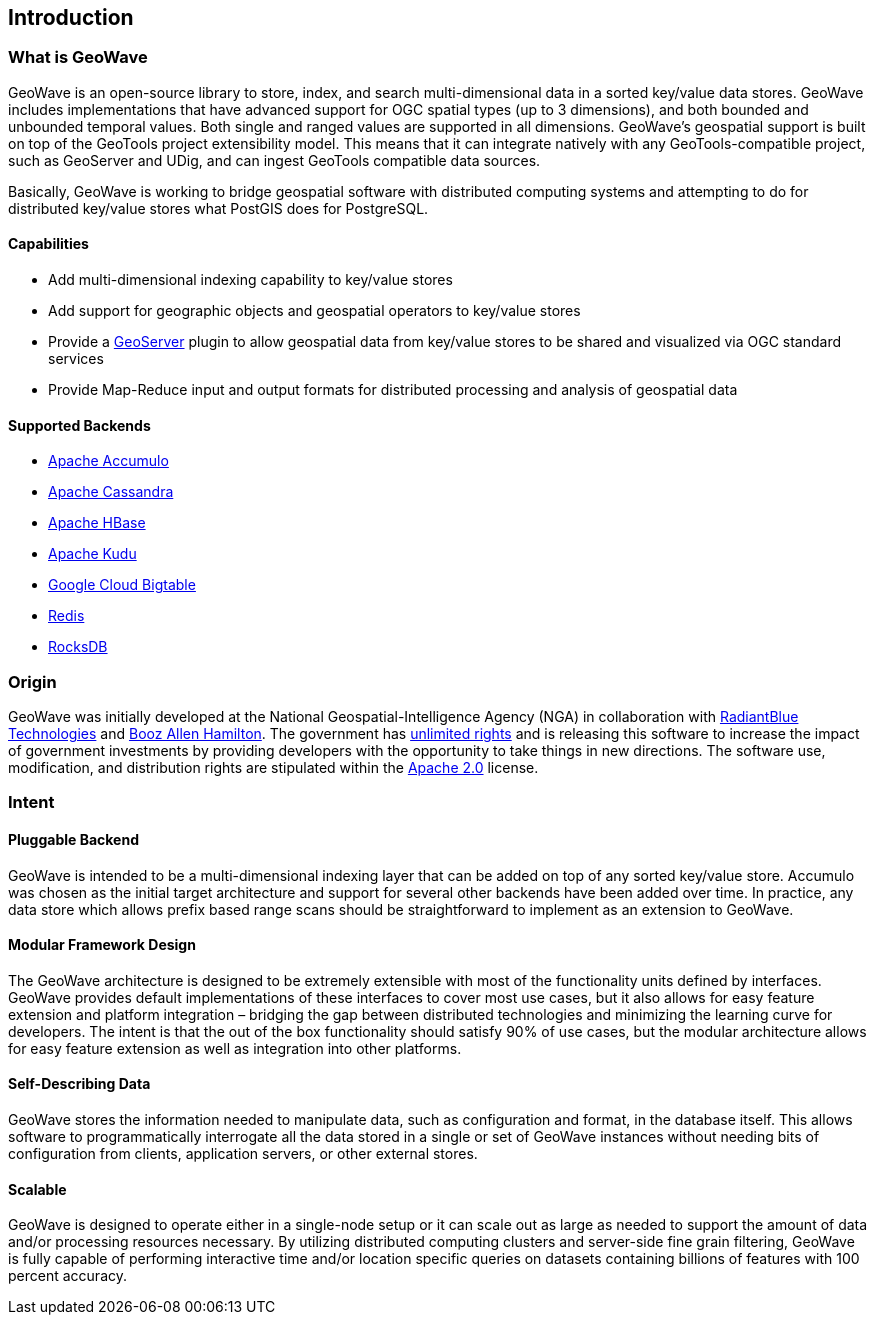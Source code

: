 [[introduction]]
<<<

:linkattrs:

== Introduction

=== What is GeoWave

GeoWave is an open-source library to store, index, and search multi-dimensional data in a sorted key/value data stores. GeoWave includes implementations that have advanced support for OGC spatial types (up to 3 dimensions), and both bounded and unbounded temporal values. Both single and ranged values are supported in all dimensions. GeoWave’s geospatial support is built on top of the GeoTools project extensibility model. This means that it can integrate natively with any GeoTools-compatible project, such as GeoServer and UDig, and can ingest GeoTools compatible data sources.

Basically, GeoWave is working to bridge geospatial software with distributed computing systems and attempting to do for distributed key/value stores what PostGIS does for PostgreSQL.

==== Capabilities
* Add multi-dimensional indexing capability to key/value stores
* Add support for geographic objects and geospatial operators to key/value stores
* Provide a link:http://geoserver.org/[GeoServer^, window="_blank"] plugin to allow geospatial data from key/value stores to be shared and visualized via OGC standard services
* Provide Map-Reduce input and output formats for distributed processing and analysis of geospatial data

==== Supported Backends
* link:https://accumulo.apache.org[Apache Accumulo^, window="_blank"]
* link:https://cassandra.apache.org[Apache Cassandra^, window="_blank"]
* link:https://hbase.apache.org[Apache HBase^, window="_blank"]
* link:https://kudu.apache.org[Apache Kudu^, window="_blank"]
* link:https://cloud.google.com/bigtable[Google Cloud Bigtable^, window="_blank"]
* link:https://redis.io[Redis^, window="_blank"]
* link:https://rocksdb.org[RocksDB^, window="_blank"]

=== Origin

GeoWave was initially developed at the National Geospatial-Intelligence Agency (NGA) in collaboration with link:http://www.radiantblue.com/[RadiantBlue Technologies^, window="_blank"] and link:http://www.boozallen.com/[Booz Allen Hamilton^, window="_blank"]. The government has link:https://github.com/locationtech/geowave/blob/master/NOTICE[unlimited rights^, window="_blank"] and is releasing this software to increase the impact of government investments by providing developers with the opportunity to take things in new directions. The software use, modification, and distribution rights are stipulated within the link:http://www.apache.org/licenses/LICENSE-2.0.html[Apache 2.0^, window="_blank"] license.

=== Intent

==== Pluggable Backend

GeoWave is intended to be a multi-dimensional indexing layer that can be added on top of any sorted key/value store. Accumulo was chosen as the initial target architecture and support for several other backends have been added over time. In practice, any data store which allows prefix based range scans should be straightforward to implement as an extension to GeoWave.

==== Modular Framework Design

The GeoWave architecture is designed to be extremely extensible with most of the functionality units defined by interfaces.  GeoWave provides default implementations of these interfaces to cover most use cases, but it also allows for easy feature extension and platform integration – bridging the gap between distributed technologies and minimizing the learning curve for developers. The intent is that the out of the box functionality should satisfy 90% of use cases, but the modular architecture allows for easy feature extension as well as integration into other platforms.

==== Self-Describing Data

GeoWave stores the information needed to manipulate data, such as configuration and format, in the database itself. This allows software to programmatically interrogate all the data stored in a single or set of GeoWave instances without needing bits of configuration from clients, application servers, or other external stores.

==== Scalable

GeoWave is designed to operate either in a single-node setup or it can scale out as large as needed to support the amount of data and/or processing resources necessary. By utilizing distributed computing clusters and server-side fine grain filtering, GeoWave is fully capable of performing interactive time and/or location specific queries on datasets containing billions of features with 100 percent accuracy.

